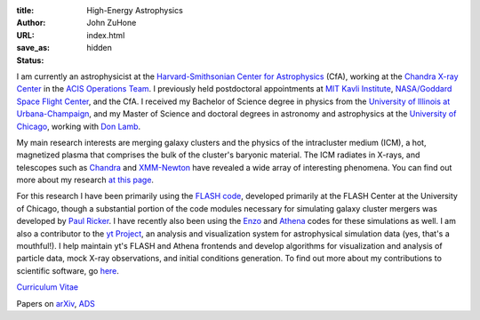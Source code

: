 :title: High-Energy Astrophysics
:author: John ZuHone
:URL:
:save_as: index.html
:status: hidden
    
I am currently an astrophysicist at the `Harvard-Smithsonian Center for Astrophysics <http://www.cfa.harvard.edu/>`_ 
(CfA), working at the `Chandra X-ray Center <http://cxc.harvard.edu>`_ in the 
`ACIS Operations Team <http://cxc.cfa.harvard.edu/acis/home.html>`_. I previously held postdoctoral appointments at
`MIT Kavli Institute <http://space.mit.edu>`_, `NASA/Goddard Space Flight Center <http://astrophysics.gsfc.nasa.gov>`_,
and the CfA. I received my Bachelor of Science degree in physics from the 
`University of Illinois at Urbana-Champaign <http://www.illinois.edu>`_, and my Master of Science and doctoral degrees 
in astronomy and astrophysics at the `University of Chicago <http://www.uchicago.edu>`_, working with 
`Don Lamb <http://astro.uchicago.edu/people/donald-q-lamb.shtml>`_. 


.. figure:: /images/john.png
  :align: right

My main research interests are merging galaxy clusters and the physics
of the intracluster medium (ICM), a hot, magnetized plasma that
comprises the bulk of the cluster's baryonic material. The ICM
radiates in X-rays, and telescopes such as `Chandra
<http://chandra.harvard.edu>`_ and `XMM-Newton
<http://sci.esa.int/science-e/www/area/index.cfm?fareaid=23>`_ have
revealed a wide array of interesting phenomena. You can find out more
about my research `at this page </pages/research.html>`_.

For this research I have been primarily using the `FLASH
code <http://flash.uchicago.edu>`_, developed primarily at the FLASH
Center at the University of Chicago, though a substantial portion of
the code modules necessary for simulating galaxy cluster mergers was
developed by `Paul Ricker <http://sipapu.astro.illinois.edu/~ricker/>`_. I
have recently also been using the `Enzo <http://enzo-project.org>`_ and
`Athena <http://www.astro.princeton.edu/~jstone/athena.html>`_ codes for
these simulations as well. I am also a contributor to the `yt
Project <http://yt-project.org>`_, an analysis and visualization system
for astrophysical simulation data (yes, that's a mouthful!). I help
maintain yt's FLASH and Athena frontends and develop algorithms for
visualization and analysis of particle data, mock X-ray observations,
and initial conditions generation. To find out more about my
contributions to scientific software, go `here </pages/scientific-software.html>`_.

`Curriculum Vitae </files/zuhone_cv.pdf>`_

Papers on `arXiv <http://arxiv.org/find/all/1/all:+zuhone/0/1/0/all/0/1>`_, `ADS <http://adsabs.harvard.edu/cgi-bin/nph-abs_connect?db_key=AST&db_key=PHY&db_key=PRE&qform=AST&arxiv_sel=astro-ph&arxiv_sel=cond-mat&arxiv_sel=cs&arxiv_sel=gr-qc&arxiv_sel=hep-ex&arxiv_sel=hep-lat&arxiv_sel=hep-ph&arxiv_sel=hep-th&arxiv_sel=math&arxiv_sel=math-ph&arxiv_sel=nlin&arxiv_sel=nucl-ex&arxiv_sel=nucl-th&arxiv_sel=physics&arxiv_sel=quant-ph&arxiv_sel=q-bio&aut_logic=OR&obj_logic=OR&author=zuhone&object=&start_mon=&start_year=&end_mon=&end_year=&ttl_logic=OR&title=&txt_logic=OR&text=&nr_to_return=200&start_nr=1&jou_pick=ALL&ref_stems=&data_and=ALL&group_and=ALL&start_entry_day=&start_entry_mon=&start_entry_year=&end_entry_day=&end_entry_mon=&end_entry_year=&min_score=&sort=NDATE&data_type=SHORT&aut_syn=YES&ttl_syn=YES&txt_syn=YES&aut_wt=1.0&obj_wt=1.0&ttl_wt=0.3&txt_wt=3.0&aut_wgt=YES&obj_wgt=YES&ttl_wgt=YES&txt_wgt=YES&ttl_sco=YES&txt_sco=YES&version=1>`_

+---------------------+--------------------------------------------------------------+
| Contact Info        |                                                              |
+=====================+==============================================================+
| Mail:               | Smithsonian Astrophysical Observatory                        |
+---------------------+--------------------------------------------------------------+
|                     | 60 Garden St., MS-67                                           |
+---------------------+--------------------------------------------------------------+
|                     | Cambridge, MA 02138                                          |
+---------------------+--------------------------------------------------------------+
| Phone:              | 617-496-1816	                                                     |
+---------------------+--------------------------------------------------------------+
| Email:              | jzuhone@cfa.harvard.edu                                      |
+---------------------+--------------------------------------------------------------+
| Twitter:            | `@astrojaz <http://twitter.com/astrojaz>`_	             |
+---------------------+--------------------------------------------------------------+
| LinkedIn:           | `<http://www.linkedin.com/in/jzuhone>`_                      |
+---------------------+--------------------------------------------------------------+

